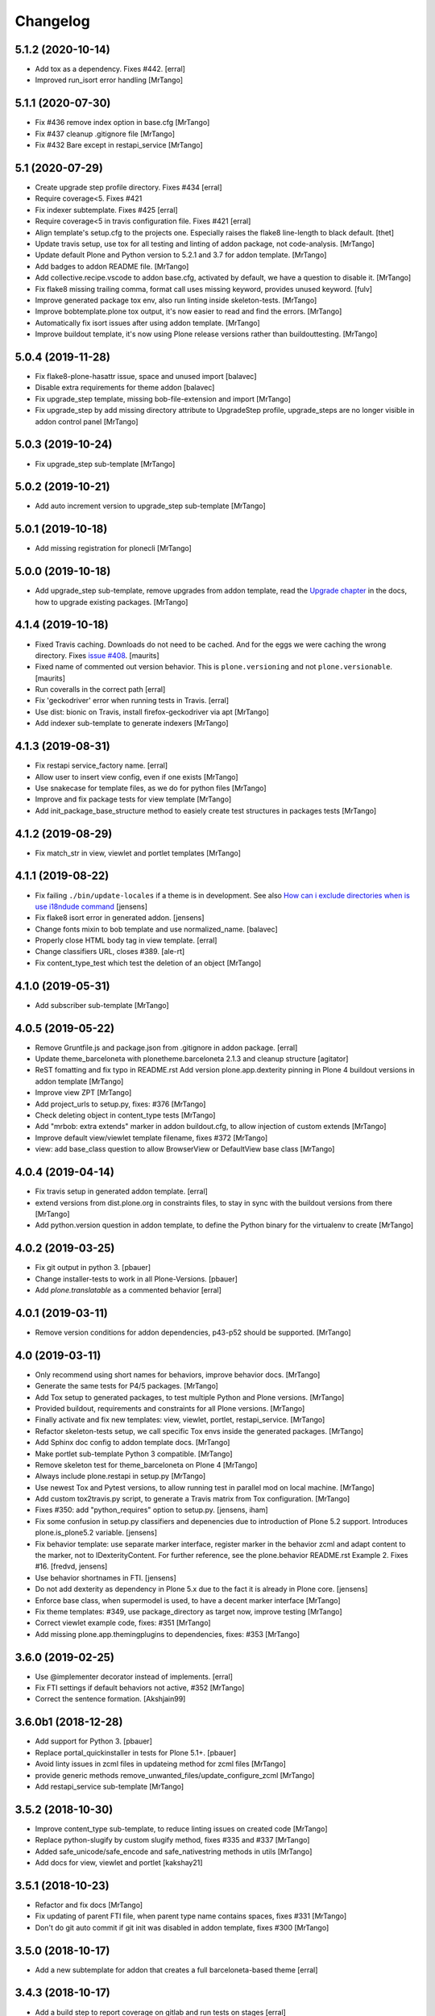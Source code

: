 Changelog
=========

5.1.2 (2020-10-14)
------------------

- Add tox as a dependency. Fixes #442.
  [erral]

- Improved run_isort error handling
  [MrTango]


5.1.1 (2020-07-30)
------------------

- Fix #436 remove index option in base.cfg
  [MrTango]

- Fix #437 cleanup .gitignore file
  [MrTango]

- Fix #432 Bare except in restapi_service
  [MrTango]


5.1 (2020-07-29)
----------------

- Create upgrade step profile directory. Fixes #434
  [erral]

- Require coverage<5. Fixes #421
- Fix indexer subtemplate. Fixes #425
  [erral]

- Require coverage<5 in travis configuration file. Fixes #421
  [erral]

- Align template's setup.cfg to the projects one.
  Especially raises the flake8 line-length to black default.
  [thet]

- Update travis setup, use tox for all testing and linting of addon package, not code-analysis.
  [MrTango]

- Update default Plone and Python version to 5.2.1 and 3.7 for addon template.
  [MrTango]

- Add badges to addon README file.
  [MrTango]

- Add collective.recipe.vscode to addon base.cfg, activated by default, we have a question to disable it.
  [MrTango]

- Fix flake8 missing trailing comma, format call uses missing keyword, provides unused keyword.
  [fulv]

- Improve generated package tox env, also run linting inside skeleton-tests.
  [MrTango]

- Improve bobtemplate.plone tox output, it's now easier to read and find the errors.
  [MrTango]

- Automatically fix isort issues after using addon template.
  [MrTango]

- Improve buildout template, it's now using Plone release versions rather than buildouttesting.
  [MrTango]


5.0.4 (2019-11-28)
------------------

- Fix flake8-plone-hasattr issue, space and unused import
  [balavec]

- Disable extra requirements for theme addon
  [balavec]

- Fix upgrade_step template, missing bob-file-extension and import
  [MrTango]

- Fix upgrade_step by add missing directory attribute to UpgradeStep profile, upgrade_steps are no longer visible in addon control panel
  [MrTango]


5.0.3 (2019-10-24)
------------------

- Fix upgrade_step sub-template
  [MrTango]


5.0.2 (2019-10-21)
------------------

- Add auto increment version to upgrade_step sub-template
  [MrTango]


5.0.1 (2019-10-18)
------------------

- Add missing registration for plonecli
  [MrTango]


5.0.0 (2019-10-18)
------------------

- Add upgrade_step sub-template, remove upgrades from addon template, read the `Upgrade chapter <https://bobtemplatesplone.readthedocs.io/en/latest/upgrade-packages.html>`_ in the docs, how to upgrade existing packages.
  [MrTango]


4.1.4 (2019-10-18)
------------------

- Fixed Travis caching.  Downloads do not need to be cached.
  And for the eggs we were caching the wrong directory.
  Fixes `issue #408 <https://github.com/plone/bobtemplates.plone/issues/408>`_.
  [maurits]

- Fixed name of commented out version behavior.
  This is ``plone.versioning`` and not ``plone.versionable``.
  [maurits]

- Run coveralls in the correct path
  [erral]

- Fix 'geckodriver' error when running tests in Travis.
  [erral]

- Use dist: bionic on Travis, install firefox-geckodriver via apt
  [MrTango]

- Add indexer sub-template to generate indexers
  [MrTango]


4.1.3 (2019-08-31)
------------------

- Fix restapi service_factory name.
  [erral]

- Allow user to insert view config, even if one exists
  [MrTango]

- Use snakecase for template files, as we do for python files
  [MrTango]

- Improve and fix package tests for view template
  [MrTango]

- Add init_package_base_structure method to easiely create test structures in packages tests
  [MrTango]


4.1.2 (2019-08-29)
------------------

- Fix match_str in view, viewlet and portlet templates
  [MrTango]


4.1.1 (2019-08-22)
------------------

- Fix failing ``./bin/update-locales`` if a theme is in development. See also
  `How can i exclude directories when is use i18ndude command <https://community.plone.org/t/solved-how-can-i-exclude-directories-when-is-use-i18ndude-command/6193/5>`_
  [jensens]

- Fix flake8 isort error in generated addon.
  [jensens]

- Change fonts mixin to bob template and use normalized_name.
  [balavec]


- Properly close HTML body tag in view template.
  [erral]

- Change classifiers URL, closes #389.
  [ale-rt]

- Fix content_type_test which test the deletion of an object
  [MrTango]


4.1.0 (2019-05-31)
------------------

- Add subscriber sub-template
  [MrTango]


4.0.5 (2019-05-22)
------------------

- Remove Gruntfile.js and package.json from .gitignore in addon package.
  [erral]
- Update theme_barceloneta with plonetheme.barceloneta 2.1.3 and cleanup structure
  [agitator]

- ReST fomatting and fix typo in README.rst
  Add version plone.app.dexterity pinning in Plone 4 buildout versions in addon template
  [MrTango]

- Improve view ZPT
  [MrTango]

- Add project_urls to setup.py, fixes: #376
  [MrTango]

- Check deleting object in content_type tests
  [MrTango]

- Add "mrbob: extra extends" marker in addon buildout.cfg, to allow injection of custom extends
  [MrTango]

- Improve default view/viewlet template filename, fixes #372
  [MrTango]

- view: add base_class question to allow BrowserView or DefaultView base class
  [MrTango]


4.0.4 (2019-04-14)
------------------

- Fix travis setup in generated addon template.
  [erral]

- extend versions from dist.plone.org in constraints files, to stay in sync with the buildout versions from there
  [MrTango]

- Add python.version question in addon template, to define the Python binary for the virtualenv to create
  [MrTango]


4.0.2 (2019-03-25)
------------------

- Fix git output in python 3.
  [pbauer]

- Change installer-tests to work in all Plone-Versions.
  [pbauer]

- Add `plone.translatable` as a commented behavior
  [erral]


4.0.1 (2019-03-11)
------------------

- Remove version conditions for addon dependencies, p43-p52 should be supported.
  [MrTango]


4.0 (2019-03-11)
----------------

- Only recommend using short names for behaviors, improve behavior docs.
  [MrTango]

- Generate the same tests for P4/5 packages.
  [MrTango]

- Add Tox setup to generated packages, to test multiple Python and Plone versions.
  [MrTango]

- Provided buildout, requirements and constraints for all Plone versions.
  [MrTango]

- Finally activate and fix new templates: view, viewlet, portlet, restapi_service.
  [MrTango]

- Refactor skeleton-tests setup, we call specific Tox envs inside the generated packages.
  [MrTango]

- Add Sphinx doc config to addon template docs.
  [MrTango]

- Make portlet sub-template Python 3 compatible.
  [MrTango]

- Remove skeleton test for theme_barceloneta on Plone 4
  [MrTango]

- Always include plone.restapi in setup.py
  [MrTango]

- Use newest Tox and Pytest versions, to allow running test in parallel mod on local machine.
  [MrTango]

- Add custom tox2travis.py script, to generate a Travis matrix from Tox configuration.
  [MrTango]

- Fixes #350: add "python_requires" option to setup.py.
  [jensens, iham]

- Fix some confusion in setup.py classifiers and depenencies due to introduction of Plone 5.2 support.
  Introduces plone.is_plone5.2 variable.
  [jensens]

- Fix behavior template: use separate marker interface,
  register marker in the behavior zcml and adapt content to the marker, not to IDexterityContent.
  For further reference, see the plone.behavior README.rst Example 2.
  Fixes #16.
  [fredvd, jensens]

- Use behavior shortnames in FTI.
  [jensens]

- Do not add dexterity as dependency in Plone 5.x due to the fact it is already in Plone core.
  [jensens]

- Enforce base class, when supermodel is used, to have a decent marker interface
  [MrTango]

- Fix theme templates: #349, use package_directory as target now, improve testing
  [MrTango]

- Correct viewlet example code, fixes: #351
  [MrTango]

- Add missing plone.app.themingplugins to dependencies, fixes: #353
  [MrTango]


3.6.0 (2019-02-25)
------------------

- Use @implementer decorator instead of implements.
  [erral]

- Fix FTI settings if default behaviors not active, #352
  [MrTango]

- Correct the sentence formation.
  [Akshjain99]


3.6.0b1 (2018-12-28)
--------------------

- Add support for Python 3.
  [pbauer]

- Replace portal_quickinstaller in tests for Plone 5.1+.
  [pbauer]

- Avoid linty issues in zcml files in updateing method for zcml files
  [MrTango]

- provide generic methods remove_unwanted_files/update_configure_zcml
  [MrTango]

- Add restapi_service sub-template
  [MrTango]


3.5.2 (2018-10-30)
------------------

- Improve content_type sub-template, to reduce linting issues on created code
  [MrTango]

- Replace python-slugify by custom slugify method, fixes #335 and #337
  [MrTango]

- Added safe_unicode/safe_encode and safe_nativestring methods in utils
  [MrTango]

- Add docs for view, viewlet and portlet
  [kakshay21]


3.5.1 (2018-10-23)
------------------

- Refactor and fix docs
  [MrTango]

- Fix updating of parent FTI file, when parent type name contains spaces, fixes #331
  [MrTango]

- Don't do git auto commit if git init was disabled in addon template, fixes #300
  [MrTango]


3.5.0 (2018-10-17)
------------------

- Add a new subtemplate for addon that creates a full barceloneta-based theme
  [erral]


3.4.3 (2018-10-17)
------------------

- Add a build step to report coverage on gitlab and run tests on stages
  [erral]

- Rename Roboto font files copies from barceloneta.theme to match CSS registrations
  [erral]

- Refresh backend.xml from latest plonetheme.barceloneta version so that the diazo theme resources
  are not copied into the backend.xml but dropped beforehand. Also removes toggle nav button which
  was removed from barceloneta theme. fixes #317
  [fredvd]

- Deactivated the dublicated template file definition in view Python class
  [MrTango]

- Don't override constructor in views by default
  [MrTango]

- Use --ignore-submodules in git_clean_state_check
  [MrTango]

- Commented out the HEAD SCRIPT rule in backend.xml that caused the scripts being pulled twice,
  in case that you are using it to style backend views. You should only use
  this rule once in your ruleset. Using it twice cause leads to JS errors and
  patterns initialition failures.
  This fixes: https://github.com/plone/plonetheme.barceloneta/issues/158
  [sneridagh]

- Updated "theme" subtemplate backend/frontend rules and add usage hints
  [MrTango]

- set correct classifiers for Plone 4 addons, fixes: #303
  [MrTango]

- remove boostrap-buildout.py references in config files, fixes #302
  [MrTango]

- Make adding default behaviors optional in content_type subtemplate, fixes #324
  [MrTango]

- Add deprecated flag and info to theme_package template in registry
  [MrTango]


3.4.2 (2018-08-13)
------------------

- Add portlet subtemplate
  [kakshay21]

- Replace stringcase library by case_conversion
  [kakshay21]

3.4.1 (2018-07-23)
------------------

- Fix #313 and improve tests
  [MrTango]

3.4.0 (2018-07-23)
------------------

- Add viewlet subtemplate
  [kakshay21]

- Add view subtemplate
  [kakshay21]

- Add update_locale script in bin/ folder to update locales
  [kakshay21]

- Add a custom to_boolean jinja filter
  [kakshay21]

- Add plone-compile-resources script in addon and extending .gitignore file
  [kakshay21]

- Add conditional tests in content_type
  [kakshay21]

- Improve DX CT name normalization and question info, added more tests for DX CT normalization
  [MrTango]

- Cleanup addon template, add one more test for to_boolean method
  [MrTango]


3.3.0 (2018-05-24)
------------------

- Ask for parent content_type when global_allow is set to false
  [kakshay21]

- Hide container filter options in FTI settings when dexterity_type_base_class is 'Item'
  [kakshay21]

- add package_folder_rel_path variable and fix robot test header
  [MrTango]


3.2.0 (2018-04-25)
------------------

- improve messages after using vocabulary/behavior sub-templates with names of the vocabulary or behavior
  [MrTango]

- fix behavior name registration
  [MrTango]

- Add gitlab CI config to addon template
  [MrTango]


3.2.0b3 (2018-04-20)
--------------------

- Add new field in behavior, improve test naming and tests
  [MrTango]

- Add a chapter howto upgrade existing packages to be compatible with plonecli and new bobtemplates.plone templates
  [MrTango]

- improve test naming of content_Type and vocabulary templates
  [MrTango]


3.2.0b2 (2018-04-11)
--------------------

- Fix reading default config parameters and improve git-support docs
  [MrTango]


3.2.0b1 (2018-04-11)
--------------------

- Add GIT support with clean state check and auto commit/init
  [MrTango]

- Refacture template structure and increase package test covarage
  [MrTango]


3.1.2 (2018-04-06)
------------------

- Set i18n:domain in supermodel xml files to the package domain
  [MrTango]


3.1.1 (2018-04-03)
------------------

- Fix add_view_expr in content_type template
  [MrTango]

- Fix robot test selector in content_type template
  [MrTango]

- Bump default Plone buildout version to 5.1
  [MrTango]


3.1.0 (2018-04-02)
------------------

- Add global_allow and filter_content_types questions
  [MrTango]
- don't use lower case version for CT name
  [MrTango]
- add behavior tests
  [MrTango]

3.0.1 (2018-03-29)
------------------

- Use set return-status-codes=True for tox, fixes #261
  [MrTango]

- set filter_content_types to False by default, fixes #256
  [MrTango]

- add ILeadImage behavior to FTI list of inactive behaviors, fixes #255
  [MrTango]


3.0.0 (2018-03-28)
------------------

- make final release of version 3


3.0.0b5 (2018-03-27)
--------------------

- enable lockingbehavior by default and reenable locking condition for edit button, fixes #257
  [MrTango]

- only require plone.app.dexterity<=2.1.1 and not excact that version for Plone 4
  [MrTango]


3.0.0b4 (2018-03-26)
--------------------

- Use more specific names for generated test files, like test_vocab_todo_tasks.py instead of test_todo_tasks.py
  [MrTango]


3.0.0b3 (2018-03-22)
--------------------

- Add behavior sub-template entrypoint, to make it available in plonecli
  [MrTango]
- Update link to document in README.
  [kakshay21]


3.0.0b2 (2018-02-27)
--------------------

- fixed FTI configuration, removed the plone_lock_info condition
  [MrTango]


3.0.0b1 (2018-02-25)
--------------------

- Quote version strings in YAML. See: https://github.com/travis-ci/docs-travis-ci-com/issues/1540
  [thet]

- Use default Travis notifications.
  Until now only the creator of the package would get a notification, instead of the committer.
  Fixes `issue 208 <https://github.com/plone/bobtemplates.plone/issues/208>`_.
  [maurits]

- Fixed the pypi index to explicitly reference https://pypi.python.org/simple/ to prevent buildout from defaulting to the old and unsupported http:// url.
  [pigeonflight]

- Fix coveralls for packages created with addon and theme_package by converting the pickle output of createcoverage in .coverage to json.
  [pbauer]

- Fixes #235: Different roles in tests for install and uninstall.
  Use Manager role in uninstall test.
  Then both install and uninstall are executed with role Manager.
  [jensens]

- fix linting problems and error in theme_package tests
  [MrTango]

- Update setuptools and zc.buildout versions.
  [tmassman]

- Improve docs by fixing some reST, typos and grammar
  [svx]

- Update link to docs.plone.org in README
  [svx]

- Imporve docs template for valid reST generation
  [svx]

- use bobtemplate.cfg to store meta data for sub-templates #245
  [MrTango]

- fix naming of vocabularies
  [MrTango]

- fix buildout template and add some docs about the used buildout.plonetest configuration
  [MrTango]

- add behavior sub-template to create Plone behaviors
  [MrTango]


3.0.0a3 (2017-10-30)
--------------------

- Fix #222 default travis setup is broken.
  [jensens, pbauer]

- Add template registration for mr.bob/plonecli for all provided templates
  [MrTango]

- Fix content_type and theme sub templates
  [MrTango]

- fix in themes.rst changed plone_addon to addon
  [pigeonflight]


3.0.0a2 (2017-10-01)
--------------------

- Cleanup Package - remove unnecessary files from past versions
  [loechel]

- Add vocabulary subtemplate
  [MrTango]


3.0.0a1 (2017-09-26)
--------------------

- Refacturing to support subtemplates
  [MrTango]

- Add theme and content_type subtemplates
  [MrTango]

- Add missing plone namespace, to avoid conflicts with other bobtemplate packages
  [MrTango]

- Removed bootstrap-buildout.py, Update barceloneta less files for theme_package
  [agitator]

- Fixed i18n attributes for View/Edit actions in dexterity type xml.
  [maurits]

- Testing of generated skeletons integrated with tox and pytest.
  [loechel]


2.0.0 (2017-08-28)
------------------

- Set the zope_i18n_compile_mo_files environment variable.
  [maurits]

- Fixed i18n attributes for View/Edit actions in dexterity type xml.
  [maurits]

- Separate theme template from addon template, we now have plone_addon and plone_theme_package
- Update barceloneta less files to 1.7.3 for plone_theme_package
  [agitator]
- Removed bootstrap-buildout.py and added DEVELOP.rst
  [agitator]

- Update barceloneta less files to 1.7.3 for plone_theme_package
  [agitator]

- Fixed i18n attributes for View/Edit actions in dexterity type xml.  [maurits]

- Seperate theme template from addon template, we now have plone_addon and plone_theme_package
  [MrTango]

- Update pins in the generated buildout.cfg
  [ale-rt]

- Change default values for code analysis' ``return-status-codes`` directive:
  it is now ``False`` on development and ``True`` on CI.
  [hvelarde]

- Pin flake8 to latest (3.3.0) to allow use of latest pycodestyle (2.3.1)
  [fulv]

- Imrove wording
  [svx]

- Add requirements.txt and update README.txt to use it
  [MrTango]

- Make cleanup hook windows friendly.
  [gforcada]

- Move LICENSE.rst out of docs folder into top level.
  [gforcada]

- Get rid of the last two code violations on generated package
  [sneridagh]

- Comment the toolbar rule by default in backend.xml and add a comment on how
  to add it properly if backend.xml is used. Declaring the toolbar rule twice
  causes the toolbar JS stop working properly
  [sneridagh]


1.0.5 (2016-10-16)
------------------

- Use same lines width than package name for title ##
  [AuroreMariscal]

- Get rid of ``travis.cfg`` configuration as its use is no longer considered best practice.
  [hvelarde]

- Update ``bootstrap-buildout.py`` to latest version.
  [hvelarde]

- Fix imports to follow conventions.
  [hvelarde]

- Avoid usage of double quotes on strings.
  [hvelarde]

- Avoid usage of invokeFactory.
  [hvelarde]

- Remove dependency on unittest2 as package is not intended to be compatible with Python 2.6.
  [hvelarde]

- Use selenium v2.53.6.
  [hvelarde]

- Use plone:static instead of browser:resourceDirectory to allow ttw-overrrides.
  [pbauer]

- Bump flake8 version to 3.x.
  [gforcada]

- Update theme template, include complete working Barceloneta resources + grunt setup
  [MrTango]


1.0.4 (2016-07-23)
------------------

- Upgrade some pinns.
  [pbauer]

- Upgrade to 5.0.5 and test against that.
  [pbauer]

- Add ``i18n:attributes`` for action nodes in FTI profile.
  [thet]

- Pin versions of coverage/createcoverage
  [staeff]

- Default to Plone 5.0.4.
  [jensens]

- Validate type name input (fixes #81).
  [pbauer]

- Git ignore ``.installed.cfg`` and ``mr.developer.cfg`` by default.
  [jensens]

- ``isort`` style checks are enabled, but no config was set. i
  Added config according to http://docs.plone.org/develop/styleguide/python.html#grouping-and-sorting
  [jensens]

- Ordered sections of generated FTI xml into semantical block and added comments for each block.
  [jensens]

- Bump setuptools version to 21.0.0 in buildout.cfg.bob
  [staeff]

- Configure buildout to install all recommended codeanalysis plugins
  [staeff]


1.0.3 (2016-04-13)
------------------

- Fix Plone default version (Plone 4.3.9).
  [timo]


1.0.2 (2016-04-13)
------------------

- Create uninstall profile also for Plone 4.3.x, since it already depends on ``Products.CMFQuickInstallerTool >= 3.0.9``.
  [thet]

- Update Plone versions to 4.3.9 and 5.0.4.
  [thet]

- Update robot test framework versions including Selenium to work with recent firefox releases.
  [thet]

- Replaced import steps by post_handlers.  Needs GenericSetup 1.8.2 or
  higher.  This is included by default in Plone 4.3.8 and 5.0.3 but
  should be fine to use on older Plone versions.  [maurits]

- Removed ``.*`` from the ``.gitignore`` file.  This would ignore the
  ``.gitkeep`` files, which would mean some directories are not added
  when you do ``git add`` after generating a new project.  [maurits]

- Note about disabled ``z3c.autoinclude`` in test layer setup.
  [thet]

- Remove the ``xmlns:five`` namespace, as it is not used at all.
  [thet]

- Fix build failure on Plone 4.x due to plone.app.contenttypes pulled in and having a plone.app.locales >= 4.3.9 dependency in it's depending packages.
  [thet]

- Declare the xml encoding for all GenericSetup profile files.
  Otherwise the parser has to autodetect it.
  Also add an xml version and encoding declaration to ``theme.xml``.
  [thet]

- Add "(uninstall)" to the uninstall profile title.
  Otherwise it cannot be distinguished from the install profile in portal_setup.
  [thet]

- Simplify concatenation of ``.rst`` files for ``setup.py``.
  [thet]

- Update ``.gitignores`` in repository to exclude ``lib64``, ``pip-selfcheck.json`` and all ``.*`` except necessary.
  Update ``.gitignore.bob`` in templates with these changes too.
  Add ``.gitattributes`` in repository for union-merge CHANGES.rst files.
  [thet]

- Update docs and README
  [svx]

1.0.1 (2015-12-12)
------------------

- Register locales directory before loading dependencies to avoid issues when overriding translations.
  [hvelarde]


1.0 (2015-10-02)
----------------

- Upgrade to Plone 4.3.7 and 5.0.
  [timo]

- Avoid pyflakes warnings for long package names.
  [maurits]


1.0b1 (2015-09-17)
------------------

- Always start with 1.0a1. No more 0.x releases please.
  [timo]

- Use Plone minor version for ``setup.py`` classifier. So 4.3 instead
  of 4.3.6.
  [maurits]

- Enabled robot part in generated package.
  [maurits]

- Add depedency on plone.testing 5.0.0. Despite the major version number,
  this change does not contain breaking changes.
  [do3cc]

- Fix #84 Make travis cache the egg directory of the generated package.
  [jensens]

- Update tests to use Plone 5.0b3.
  [jensens]

- Remove unittest2 dependency.
  [gforcada]


0.11 (2015-07-24)
-----------------

- Fix update.sh
  [pbauer]

- Add i18ndude to buildout
  [pbauer]

- Fix package-creation on Windows. Fixes #72.
  [pbauer]

- Add packagename to licence.
  [pbauer]

- Add uninstall-profile for Plone 5.
  [pbauer]

- Fix indentation to follow the conventions of plone.api.
  [pbauer]

- Move badges from pypin to shields.io.
  [timo]

- Fix coverage on travis template.
  [gil-cano]

- Enable code analysis on travis and fail if the code does not pass.
  [gforcada]


0.10 (2015-06-15)
-----------------

- Add check-readme script that detects Restructured Text issues.
  [timo]

- Use only version up to minor version in setup.py of package #56.
  [tomgross]

- Use class method to load ZCML in tests.
  [tomgross]

- Upgrade default Plone version to 4.3.6.
  [timo]

- Add zest.releaser to package buildout.
  [timo]

- Update README according to Plone docs best practice.
  [do3cc, timo]

- Add flake8-extensions to code-analysis.
  [timo]

- Upgrade Selenium to 2.46.0.
  [timo, pbauer]

- Don't create a type-schema unless it is needed.
  [pbauer]


0.9 (2015-03-24)
----------------

- Add Theme package type with simple bootstrap-based theme.
  [timo]

- Add Dexterity package type.
  [timo]

- Remove example view.
  [timo]

- Remove question for keywords.
  [timo]

- Remove question for locales.
  [timo]

- Remove questions for version and license.
  [timo]

- Remove questions for profile, setuphandler, and testing.
  [timo]

- Unify buildout configuration in buildout.cfg
  [timo]

- Fix bootstrap command in travis.yml.
  [timo]


0.8 (2015-02-06)
----------------

- Add includeDependencies. This fixes #23.
  [timo]


0.7 (2015-02-05)
----------------

- Use latest buildout-bootstrap.py.
  [timo]

- Fix failing nosetests.
  [timo]

- Add test that creates an add_on and runs all its tests and code analysis.
  [timo]

- Run tests on travis.
  [timo]

- Run code analysis on travis. Build fails on PEP8 violations.
  [timo]

- Add code analysis.
  [timo]

- Remove z2.InstallProducts. Not needed any longer.
  [timo]

- Use testing best practices and follow common naming conventions.
  [timo]

- Remove testing profile. Global testing state is considered an anti-pattern.
  [timo]

- Add example robot test.
  [timo]

- Add travis and pypip.in badges.
  [timo]

- Run code analysis on the generated addon as well within the tests to make
  sure we always ship 100% PEP8 compliant code.
  [timo]

- Add REMOTE_LIBRARY_BUNDLE_FIXTURE to acceptance test fixture.
  [timo]


0.6 (2015-01-17)
----------------

- Use PLONE_APP_CONTENTTYPES_FIXTURE for tests on when using Plone 5.
  [pbauer]


0.5 (2015-01-17)
----------------

- Remove useless base-classes for tests. Use 'layer = xxx' instead.
  [pbauer]

- Fix some minor code-analysis issues.
  [pbauer]

- Added .editorconfig file.
  [ale-rt]


0.4 (2014-12-08)
----------------

- Remove grok.
  [pbauer]

- Fix missed removals when testing was deselected.
  [pbauer]

- Only use jbot when there is a profile and a browser layer.
  [pbauer]

- Get username and email from git.
  [do3cc]


0.3 (2014-12-07)
----------------

- Pinn robotframework to 2.8.4 to fix package-tests.
  [pbauer]

- Add browserlayer to demoview to allow multiple addons.
  [pbauer]

- Fix creation of nested packages (wrong __init__.py).
  [pbauer]


0.2 (2014-12-07)
----------------

- Fix documentation
  [pbauer]


0.1 (2014-12-07)
----------------

- Get namespace, name and type from target-dir.
  [pbauer]

- Remove obsolete plone_addon_nested. Auto-nest package in after-render hook.
  [pbauer]

- Add many new features. Most of them are optional.
  [pbauer]

- Initial import based on bobtemplates.ecreall by
  cedricmessiant, vincentfretin and thomasdesvenain.
  [pbauer]
